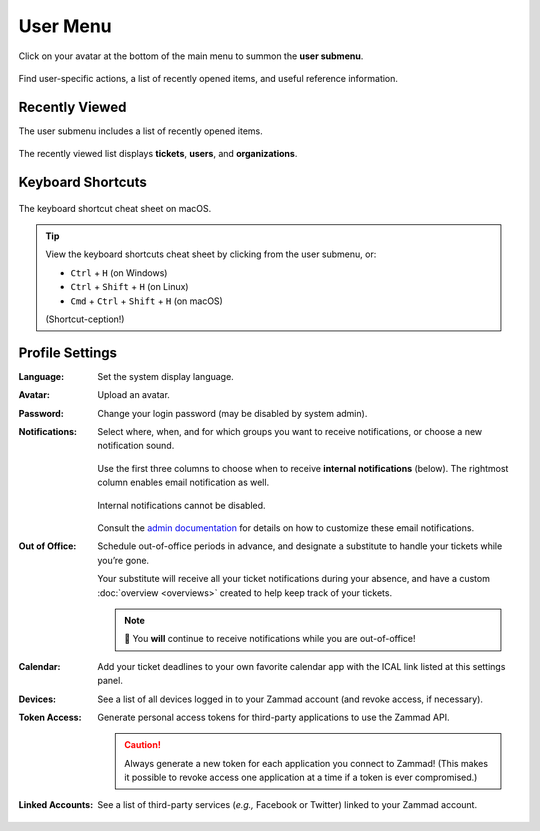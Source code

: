 User Menu
=========

Click on your avatar at the bottom of the main menu to summon the **user submenu**.

.. figure:: /images/main-menu/user-menu.jpg
   :align: center
   :scale: 50%

   Find user-specific actions, a list of recently opened items, and useful reference information.

Recently Viewed
---------------

The user submenu includes a list of recently opened items.

.. figure:: /images/main-menu/user-menu-recently-viewed.png
   :align: center
   :scale: 70%

   The recently viewed list displays **tickets**, **users**, and **organizations**.

Keyboard Shortcuts
------------------

.. figure:: /images/main-menu/user-menu-keyboard-shortcuts.jpg
   :align: center
   :scale: 50%

   The keyboard shortcut cheat sheet on macOS.

.. tip:: View the keyboard shortcuts cheat sheet by clicking from the user submenu, or:

   * ``Ctrl`` + ``H`` (on Windows)
   * ``Ctrl`` + ``Shift`` + ``H`` (on Linux)
   * ``Cmd`` + ``Ctrl`` + ``Shift`` + ``H`` (on macOS)

   (Shortcut-ception!)

Profile Settings
----------------

:Language:

   Set the system display language.

:Avatar:

   Upload an avatar.

:Password:

   Change your login password (may be disabled by system admin).

:Notifications:

   Select where, when, and for which groups you want to receive notifications,
   or choose a new notification sound.

   .. figure:: /images/main-menu/user-menu-notifications-settings.jpg
      :align: center

      Use the first three columns to choose when to receive **internal
      notifications** (below). The rightmost column enables email notification
      as well.

   .. figure:: /images/main-menu/user-menu-notifications-center.jpg
      :align: center

      Internal notifications cannot be disabled.

   Consult the `admin documentation <https://zammad-admin-documentation.readthedocs.io/en/latest/manage-trigger.html#other-notifications>`_
   for details on how to customize these email notifications.

:Out of Office: 

    Schedule out-of-office periods in advance, and designate a substitute to
    handle your tickets while you’re gone.
    
    Your substitute will receive all your ticket notifications during your
    absence, and have a custom :doc:`overview <overviews>` created
    to help keep track of your tickets.
	
    .. note:: 🔔 You **will** continue to receive notifications while you are
              out-of-office!

:Calendar:

   Add your ticket deadlines to your own favorite calendar app with the ICAL
   link listed at this settings panel.

:Devices:

   See a list of all devices logged in to your Zammad account (and revoke
   access, if necessary).

:Token Access:

   Generate personal access tokens for third-party applications to use the
   Zammad API.

   .. caution:: Always generate a new token for each application you connect to
                Zammad! (This makes it possible to revoke access one
                application at a time if a token is ever compromised.)

:Linked Accounts:

   See a list of third-party services (*e.g.,* Facebook or Twitter) linked to
   your Zammad account.

